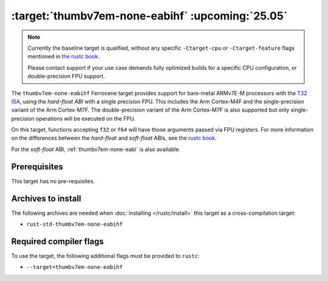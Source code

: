 .. SPDX-License-Identifier: MIT OR Apache-2.0
   SPDX-FileCopyrightText: The Ferrocene Developers

.. _thumbv7em-none-eabihf:

:target:`thumbv7em-none-eabihf` :upcoming:`25.05`
=================================================

.. note::
   
   Currently the baseline target is qualified, without any specific
   ``-Ctarget-cpu`` or ``-Ctarget-feature`` flags mentioned in `the rustc book
   <https://doc.rust-lang.org/1.86/rustc/platform-support/thumbv7em-none-eabi.html#target-cpu-and-target-feature-options>`_.

   Please contact support if your use case demands fully optimized builds for
   a specific CPU configuration, or double-precision FPU support.


The ``thumbv7em-none-eabihf`` Ferrocene target provides support for
bare-metal ARMv7E-M processors with the 
`T32 ISA <https://developer.arm.com/Architectures/T32%20Instruction%20Set%20Architecture>`_,
using the *hard-float ABI* with a single precision FPU. This includes the Arm
Cortex-M4F and the single-precision variant of the Arm Cortex-M7F. The
double-precision variant of the Arm Cortex-M7F is also supported but only
single-precision operations will be executed on the FPU.

On this target, functions accepting ``f32`` or ``f64`` will have those
arguments passed via FPU registers. For more information on the
differences between the *hard-float* and *soft-float* ABIs, see the
`rustc book <https://doc.rust-lang.org/1.86/rustc/platform-support/arm-none-eabi.html#instruction-sets>`_.

For the *soft-float* ABI, :ref:`thumbv7em-none-eabi` is also available.


Prerequisites
-------------

This target has no pre-requisites.

Archives to install
-------------------

The following archives are needed when :doc:`installing </rustc/install>` this
target as a cross-compilation target:

* ``rust-std-thumbv7em-none-eabihf``

Required compiler flags
-----------------------

To use the target, the following additional flags must be provided to
``rustc``:

* ``--target=thumbv7em-none-eabihf``
